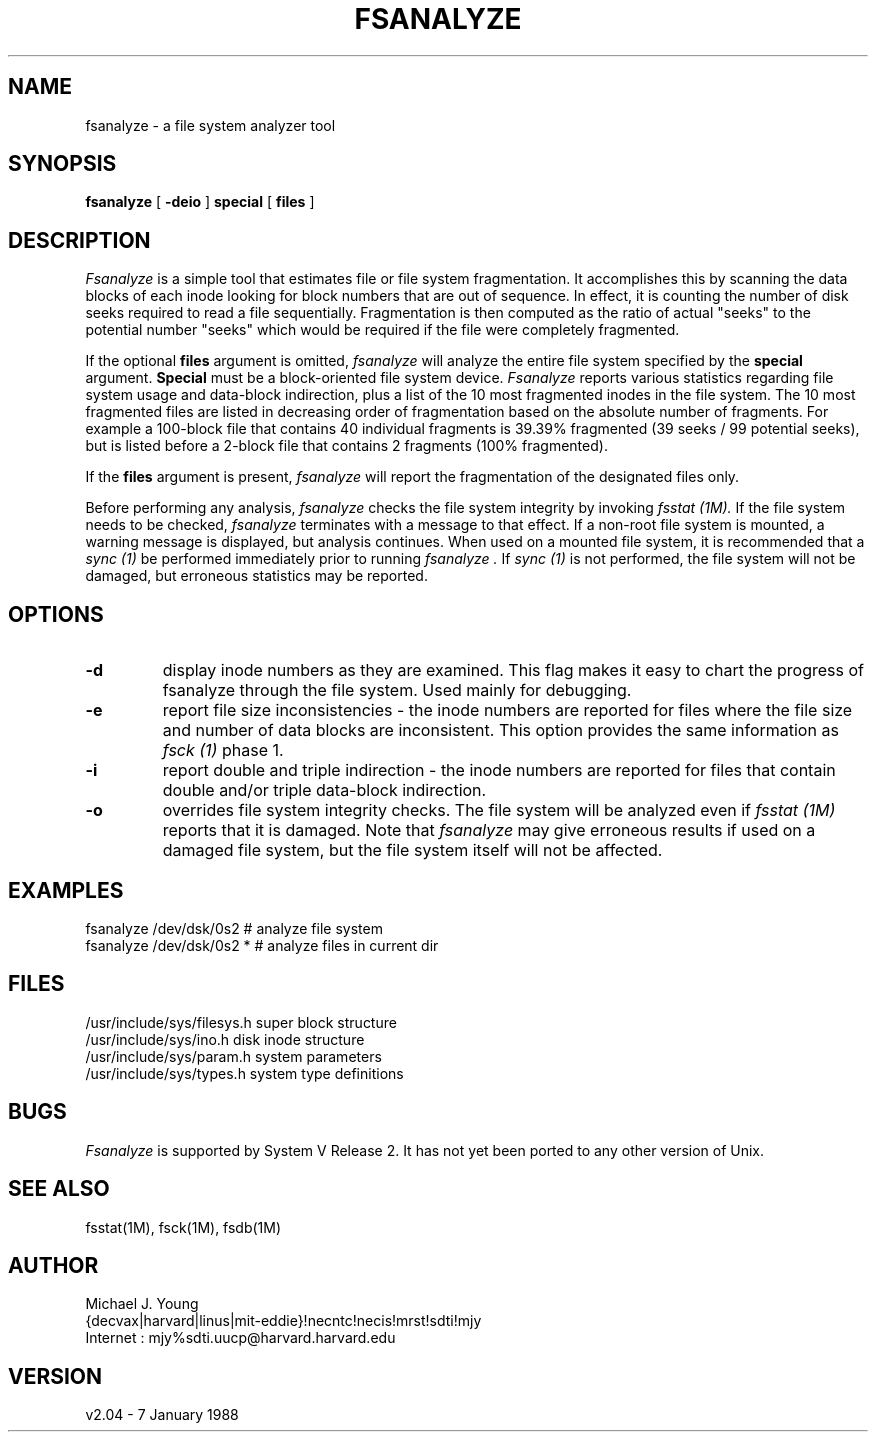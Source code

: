 .TH FSANALYZE 8
.ad b
.SH NAME
fsanalyze \- a file system analyzer tool
.SH SYNOPSIS
.B fsanalyze
[
.B \-deio
]
.B special
[
.B files
]
.SH DESCRIPTION
.I Fsanalyze
is a simple tool that estimates file or file system fragmentation.  It accomplishes
this by scanning the data blocks of each inode looking for block numbers that
are out of sequence.  In effect, it is counting the number of disk seeks
required to read a file sequentially.  Fragmentation is then computed as the
ratio of actual "seeks" to the potential number "seeks" which would be
required if the file were completely fragmented.
.LP
If the optional \fBfiles\fR argument is omitted,
.I fsanalyze
will analyze the entire file system specified by the \fBspecial\fR argument.
\fBSpecial\fR must be a block-oriented file system device.
.I Fsanalyze
reports various statistics regarding file system usage and data-block
indirection, plus a list of the 10 most fragmented inodes in the file system.
The 10 most fragmented files are listed in decreasing order of fragmentation
based on the absolute number of fragments.  For example a 100-block file
that contains 40 individual fragments is 39.39% fragmented (39 seeks / 99
potential seeks), but is listed before a 2-block file that contains 2
fragments (100% fragmented).
.LP
If the \fBfiles\fR argument is present,
.I fsanalyze
will report the fragmentation of the designated files only.
.LP
Before performing any analysis,
.I fsanalyze
checks the file system integrity by invoking
.I fsstat (1M).
If the file system needs to be checked,
.I fsanalyze
terminates with a message to that effect.  If a non-root file system is
mounted, a warning message is displayed, but analysis continues.  When
used on a mounted file system, it is recommended that a
.I sync (1)
be performed immediately prior to running
.I fsanalyze .
If
.I sync (1)
is not performed, the file system will not be damaged, but erroneous
statistics may be reported.
.SH OPTIONS
.IP \fB\-d\fR
display inode numbers as they are examined.  This flag makes it easy to
chart the progress of fsanalyze through the file system.  Used mainly for
debugging.
.IP \fB\-e\fR
report file size inconsistencies - the inode numbers are reported for files
where the file size and number of data blocks are inconsistent.  This
option provides the same information as
.I fsck (1)
phase 1.
.IP \fB\-i\fR
report double and triple indirection - the inode numbers are reported for
files that contain double and/or triple data-block indirection.
.IP \fB\-o\fR
overrides file system integrity checks.  The file system will be analyzed
even if
.I fsstat (1M)
reports that it is damaged.  Note that
.I fsanalyze
may give erroneous results if used on a damaged file system, but the file
system itself will not be affected.
.SH EXAMPLES
fsanalyze /dev/dsk/0s2    # analyze file system
.br
fsanalyze /dev/dsk/0s2 *  # analyze files in current dir
.SH FILES
/usr/include/sys/filesys.h	super block structure
.br
/usr/include/sys/ino.h		disk inode structure
.br
/usr/include/sys/param.h	system parameters
.br
/usr/include/sys/types.h	system type definitions
.SH BUGS
.I Fsanalyze
is supported by System V Release 2.  It has not yet been ported to any
other version of Unix.
.SH "SEE ALSO"
fsstat(1M), fsck(1M), fsdb(1M)
.SH AUTHOR
Michael J. Young
.br
{decvax|harvard|linus|mit-eddie}!necntc!necis!mrst!sdti!mjy
.br
Internet : mjy%sdti.uucp@harvard.harvard.edu
.SH VERSION
v2.04 \- 7 January 1988
